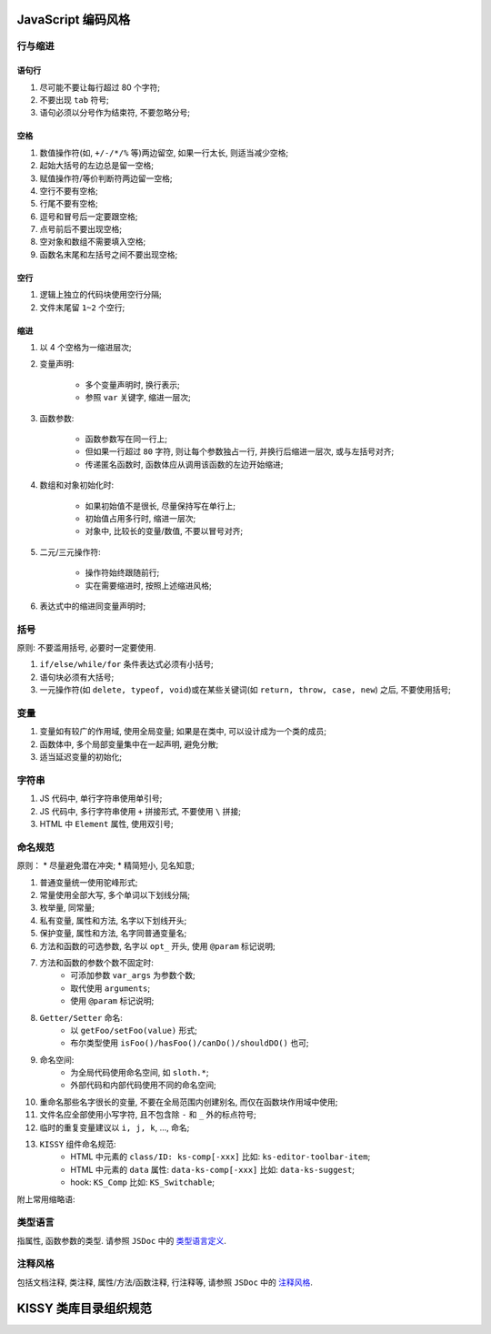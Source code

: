.. _styleguide-coding:

JavaScript 编码风格
=========================

行与缩进
-------------------------

语句行
~~~~~~~~~~~~~~~~~

#. 尽可能不要让每行超过 80 个字符;
#. 不要出现 ``tab`` 符号;
#. 语句必须以分号作为结束符, 不要忽略分号;


空格
~~~~~~~~~~~~~~~~~

#. 数值操作符(如, ``+/-/*/%`` 等)两边留空, 如果一行太长, 则适当减少空格;
#. 起始大括号的左边总是留一空格;
#. 赋值操作符/等价判断符两边留一空格;
#. 空行不要有空格;
#. 行尾不要有空格;
#. 逗号和冒号后一定要跟空格;
#. 点号前后不要出现空格;
#. 空对象和数组不需要填入空格;
#. 函数名末尾和左括号之间不要出现空格;


空行
~~~~~~~~~~~~~~~~~

#. 逻辑上独立的代码块使用空行分隔;
#. 文件末尾留 ``1~2`` 个空行;


缩进
~~~~~~~~~~~~~~~~~

#. 以 4 个空格为一缩进层次;
#. 变量声明:
    
    * 多个变量声明时, 换行表示;
    * 参照 ``var`` 关键字, 缩进一层次;

#. 函数参数:

    * 函数参数写在同一行上;
    * 但如果一行超过 ``80`` 字符, 则让每个参数独占一行, 并换行后缩进一层次, 或与左括号对齐;
    * 传递匿名函数时, 函数体应从调用该函数的左边开始缩进;

#. 数组和对象初始化时:

    * 如果初始值不是很长, 尽量保持写在单行上;
    * 初始值占用多行时, 缩进一层次;
    * 对象中, 比较长的变量/数值, 不要以冒号对齐;

#. 二元/三元操作符:

    * 操作符始终跟随前行;
    * 实在需要缩进时, 按照上述缩进风格;

#. 表达式中的缩进同变量声明时;



.. 控制块 <--- 暂时去掉
.. -------------------------
.. #. 不要使用 ``object && object.method()`` 取代 ``if/else`` 语句，除非在条件判断中;
.. #. 不要使用三元操作符取代 ``if/else`` 语句;
.. #. 不要把语句和判断条件放在同一行上;



括号
-------------------------
原则: 不要滥用括号, 必要时一定要使用.

#. ``if/else/while/for`` 条件表达式必须有小括号;
#. 语句块必须有大括号;
#. 一元操作符(如 ``delete, typeof, void``)或在某些关键词(如 ``return, throw, case, new``) 之后, 不要使用括号;



变量
-------------------------

#. 变量如有较广的作用域, 使用全局变量; 如果是在类中, 可以设计成为一个类的成员;
#. 函数体中, 多个局部变量集中在一起声明, 避免分散;
#. 适当延迟变量的初始化;



字符串
-------------------------

#. JS 代码中, 单行字符串使用单引号;
#. JS 代码中, 多行字符串使用 ``+`` 拼接形式, 不要使用 ``\`` 拼接;
#. HTML 中 ``Element`` 属性, 使用双引号;






命名规范
-------------------------

原则：
* 尽量避免潜在冲突;
* 精简短小, 见名知意;

#. 普通变量统一使用驼峰形式;
#. 常量使用全部大写, 多个单词以下划线分隔;
#. 枚举量, 同常量;
#. 私有变量, 属性和方法, 名字以下划线开头;
#. 保护变量, 属性和方法, 名字同普通变量名;
#. 方法和函数的可选参数, 名字以 ``opt_`` 开头, 使用 ``@param`` 标记说明;
#. 方法和函数的参数个数不固定时:
    * 可添加参数 ``var_args`` 为参数个数;
    * 取代使用 ``arguments``;
    * 使用 ``@param`` 标记说明;
#. ``Getter/Setter`` 命名:
    * 以 ``getFoo/setFoo(value)`` 形式;
    * 布尔类型使用 ``isFoo()/hasFoo()/canDo()/shouldDO()`` 也可;
#. 命名空间:
    * 为全局代码使用命名空间, 如 ``sloth.*``;
    * 外部代码和内部代码使用不同的命名空间;
#. 重命名那些名字很长的变量, 不要在全局范围内创建别名, 而仅在函数块作用域中使用;
#. 文件名应全部使用小写字符, 且不包含除 ``-`` 和 ``_`` 外的标点符号;
#. 临时的重复变量建议以 ``i, j, k``, ..., 命名;

#. ``KISSY`` 组件命名规范:
    * HTML 中元素的 ``class/ID: ks-comp[-xxx]`` 比如: ``ks-editor-toolbar-item``;
    * HTML 中元素的 ``data`` 属性:  ``data-ks-comp[-xxx]`` 比如: ``data-ks-suggest``;
    * hook: ``KS_Comp`` 比如: ``KS_Switchable``;

附上常用缩略语:

.. image:: ../_static/styleguide/wordlist.jpg
    :height: 520px


类型语言
-------------------------

指属性, 函数参数的类型. 请参照 ``JSDoc`` 中的 `类型语言定义 <http://kissyteam.github.com/coding-style/javascriptguide.xml#JavaScript_%E7%B1%BB%E5%9E%8B>`_.

.. image:: ../_static/styleguide/javascript-type.jpg
    :width: 720px



注释风格
-------------------------

包括文档注释, 类注释, 属性/方法/函数注释, 行注释等, 请参照 ``JSDoc`` 中的 `注释风格 <http://kissyteam.github.com/coding-style/javascriptguide.xml#%E6%B3%A8%E9%87%8A>`_.




KISSY 类库目录组织规范
=========================

.. image:: ../_static/styleguide/kissy-directory-structure.jpg
    :width: 720px


